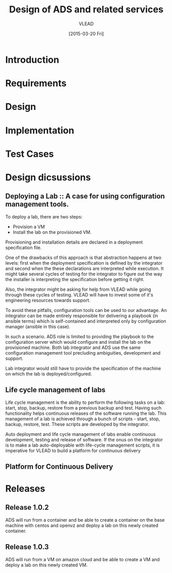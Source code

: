 #+TITLE: Design of ADS and related services
#+Author: VLEAD
#+Date: [2015-03-20 Fri]

* Introduction

* Requirements

* Design

* Implementation

* Test Cases

* Design dicsussions

** Deploying a Lab :: A case for using configuration management tools.
   To deploy a lab, there are two steps: 
   + Provision a VM
   + Install the lab on the provisioned VM.

   Provisioning and installation details are declared in a deployment
   specification file.

   One of the drawbacks of this approach is that abstraction happens at two
   levels: first when the deployment specification is defined by the integrator
   and second when the these declarations are interpreted while execution.  It
   might take several cycles of testing for the integrator to figure out the
   way the installer is interpreting the specification before getting it right.

   Also, the integrator might be asking for help from VLEAD while going through
   these cycles of testing.  VLEAD will have to invest some of it's engineering
   resources towards support. 

   To avoid these pitfalls, configuration tools can be used to our advantage.
   An integrator can be made entirely responsible for delivering a playbook (in
   ansible terms) which is self-contained and interpreted only by configuration
   manager (ansible in this case).

   In such a scenario. ADS role is limited to providing the playbook to the
   configuration server which would configure and install the lab on the
   provisioned machine.  Both lab integrator and ADS use the same configuration
   management tool precluding ambiguities, development and support.

   Lab integrator would still have to provide the specification of the machine
   on which the lab is deployed/configured.

** Life cycle management of labs
   Life cycle management is the ability to perform the following tasks on a
   lab: start, stop, backup, restore from a previous backup and test.  Having
   such functionality helps continuous releases of the software running the
   lab.  This management of a lab is achieved through a bunch of scripts -
   start, stop, backup, restore, test. These scripts are developed by the
   integrator.

   Auto deployment and life cycle management of labs enable continuous
   development, testing and release of software.  If the onus on the integrator
   is to make a lab auto-deployable with life-cycle management scripts, it is
   imperative for VLEAD to build a platform for continuous delivery
   
** Platform for Continuous Delivery


* Releases
** Release 1.0.2 
   ADS will run from a container and be able to create a container on the base
   machine with centos and openvz and deploy a lab on this newly created container.
** Release 1.0.3
   ADS will run from a VM on amazon cloud and be able to create a VM and deploy
   a lab on this newly created VM.


   
